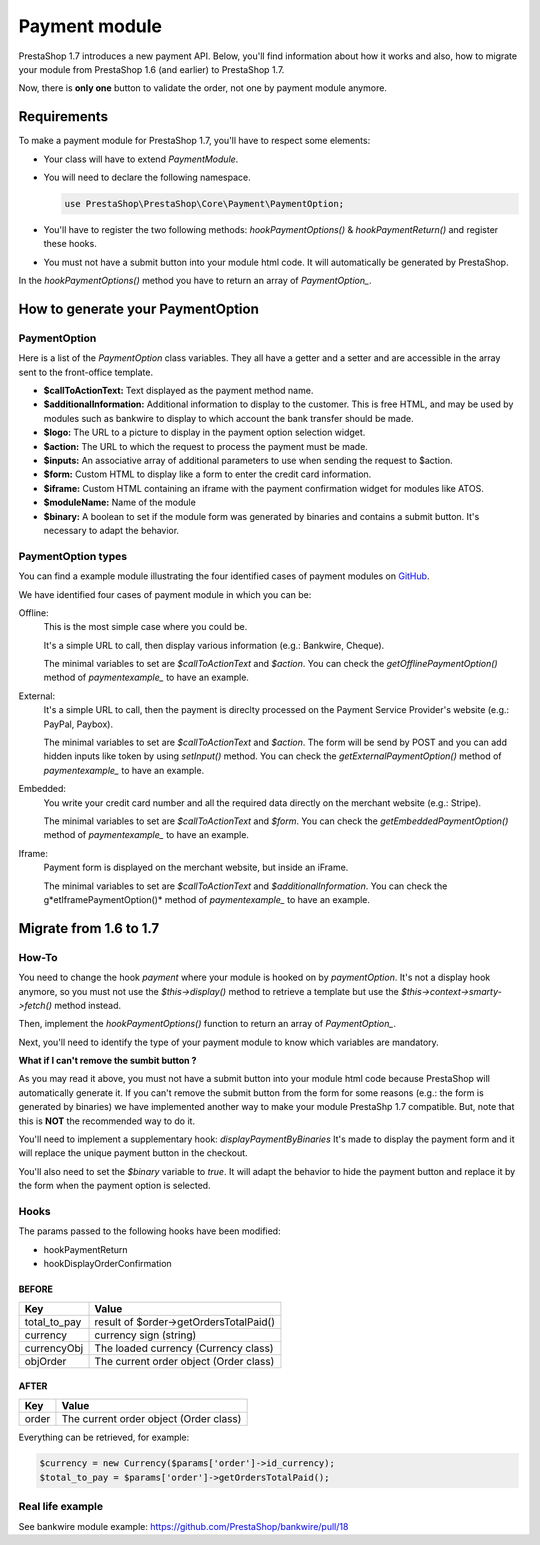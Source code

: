 Payment module
********************

PrestaShop 1.7 introduces a new payment API. Below, you'll find information about how it works and also, how to migrate your module from PrestaShop 1.6 (and earlier) to PrestaShop 1.7.

Now, there is **only one** button to validate the order, not one by payment module anymore.

Requirements
-------------

To make a payment module for PrestaShop 1.7, you'll have to respect some elements:

- Your class will have to extend *PaymentModule*.
- You will need to declare the following namespace.

  .. code-block:: php

    use PrestaShop\PrestaShop\Core\Payment\PaymentOption;

- You'll have to register the two following methods: *hookPaymentOptions()* & *hookPaymentReturn()* and register these hooks.
- You must not have a submit button into your module html code. It will automatically be generated by PrestaShop.

In the *hookPaymentOptions()* method you have to return an array of *PaymentOption_*.


How to generate your PaymentOption
-----------------------------------

PaymentOption
################################

Here is a list of the *PaymentOption* class variables. They all have a getter and a setter and are accessible in the array sent to the front-office template.

- **$callToActionText:** Text displayed as the payment method name.
- **$additionalInformation:** Additional information to display to the customer. This is free HTML, and may be used by modules such as bankwire to display to which account the bank transfer should be made.
- **$logo:** The URL to a picture to display in the payment option selection widget.
- **$action:** The URL to which the request to process the payment must be made.
- **$inputs:** An associative array of additional parameters to use when sending the request to $action.
- **$form:** Custom HTML to display like a form to enter the credit card information.
- **$iframe:** Custom HTML containing an iframe with the payment confirmation widget for modules like ATOS.
- **$moduleName:** Name of the module
- **$binary:** A boolean to set if the module form was generated by binaries and contains a submit button. It's necessary to adapt the behavior.


PaymentOption types
################################

You can find a example module illustrating the four identified cases of payment modules on GitHub_.

We have identified four cases of payment module in which you can be:

Offline:
  This is the most simple case where you could be.

  It's a simple URL to call, then display various information (e.g.: Bankwire, Cheque).

  The minimal variables to set are *$callToActionText* and *$action*. You can check the *getOfflinePaymentOption()* method of *paymentexample_* to have an example.
External:
  It's a simple URL to call, then the payment is direclty processed on the Payment Service Provider's website (e.g.: PayPal, Paybox).

  The minimal variables to set are *$callToActionText* and *$action*. The form will be send by POST and you can add hidden inputs like token by using *setInput()* method. You can check the *getExternalPaymentOption()* method of *paymentexample_* to have an example.
Embedded:
  You write your credit card number and all the required data directly on the merchant website (e.g.: Stripe).

  The minimal variables to set are *$callToActionText* and *$form*. You can check the *getEmbeddedPaymentOption()* method of *paymentexample_* to have an example.
Iframe:
  Payment form is displayed on the merchant website, but inside an iFrame.

  The minimal variables to set are *$callToActionText* and *$additionalInformation*. You can check the g*etIframePaymentOption()* method of *paymentexample_* to have an example.


Migrate from 1.6 to 1.7
--------------------------

How-To
########

You need to change the hook *payment* where your module is hooked on by *paymentOption*.
It's not a display hook anymore, so you must not use the *$this->display()* method to retrieve a template but use the *$this->context->smarty->fetch()* method instead.

Then, implement the *hookPaymentOptions()* function to return an array of *PaymentOption_*.

Next, you'll need to identify the type of your payment module to know which variables are mandatory.

**What if I can't remove the sumbit button ?**

As you may read it above, you must not have a submit button into your module html code because PrestaShop will automatically generate it.
If you can't remove the submit button from the form for some reasons (e.g.: the form is generated by binaries) we have implemented another way to make your module PrestaShp 1.7 compatible.
But, note that this is **NOT** the recommended way to do it.

You'll need to implement a supplementary hook: *displayPaymentByBinaries*
It's made to display the payment form and it will replace the unique payment button in the checkout.

You'll also need to set the *$binary* variable to *true*.
It will adapt the behavior to hide the payment button and replace it by the form when the payment option is selected.

Hooks
########

The params passed to the following hooks have been modified:

* hookPaymentReturn
* hookDisplayOrderConfirmation

BEFORE
++++++++

+--------------+------------------------------------------+
| Key          | Value                                    |
+==============+==========================================+
| total_to_pay | result of $order->getOrdersTotalPaid()   |
+--------------+------------------------------------------+
| currency     | currency sign (string)                   |
+--------------+------------------------------------------+
| currencyObj  | The loaded currency (Currency class)     |
+--------------+------------------------------------------+
| objOrder     | The current order object (Order class)   |
+--------------+------------------------------------------+


AFTER
++++++++

+------------+-----------------------------------------+
| Key        | Value                                   |
+============+=========================================+
| order      | The current order object (Order class)  |
+------------+-----------------------------------------+


Everything can be retrieved, for example:

.. code-block:: php

  $currency = new Currency($params['order']->id_currency);
  $total_to_pay = $params['order']->getOrdersTotalPaid();


Real life example
###################

See bankwire module example: https://github.com/PrestaShop/bankwire/pull/18


.. _PaymentOption: https://github.com/PrestaShop/PrestaShop/blob/develop/src/Core/Payment/PaymentOption.php
.. _GitHub: https://github.com/PrestaShop/paymentexample
.. _paymentexample: https://github.com/PrestaShop/paymentexample
